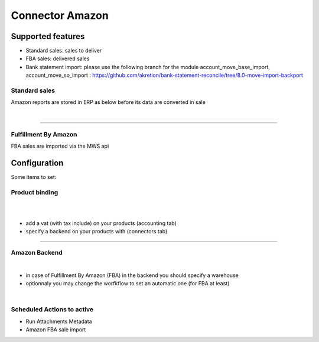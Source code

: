 ================
Connector Amazon
================


Supported features
==================

* Standard sales: sales to deliver
* FBA sales: delivered sales
* Bank statement import: please use the following branch for the module account_move_base_import, account_move_so_import :
  https://github.com/akretion/bank-statement-reconcile/tree/8.0-move-import-backport

Standard sales
---------------

Amazon reports are stored in ERP as below before its data are converted in sale

.. image:: connector_amazon/static/description/meta_amz.png
   :alt:
   :width: 800 px

|

.. image:: static/description/meta_amz.png
   :alt: Amazon Sale Orders file
   :width: 800 px

----

Fulfillment By Amazon
---------------------

FBA sales are imported via the MWS api


Configuration
=============


Some items to set:

Product binding
---------------


.. image:: static/description/prd_amz.png
   :alt: Amazon Binding
   :width: 800 px

|

.. image:: connector_amazon/static/description/prd_amz.png
   :alt: Product Binding
   :width: 800 px

|

* add a vat (with tax include) on your products (accounting tab)
* specify a backend on your products with (connectors tab)

----

Amazon Backend
--------------

.. image:: static/description/backend.png
   :alt: Amazon Backend to store settings
   :width: 800 px

|

.. image:: connector_amazon/static/description/backend.png
   :alt: Backend to store settings
   :width: 800 px


* in case of Fulfillment By Amazon (FBA) in the backend you should specify a warehouse
* optionnaly you may change the worfkflow to set an automatic one (for FBA at least)

|

Scheduled Actions to active
----------------------------

* Run Attachments Metadata
* Amazon FBA sale import

